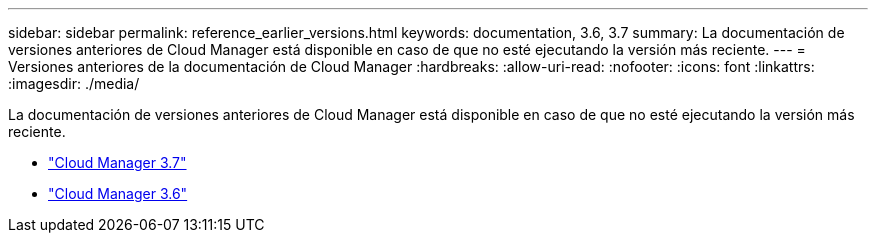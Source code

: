 ---
sidebar: sidebar 
permalink: reference_earlier_versions.html 
keywords: documentation, 3.6, 3.7 
summary: La documentación de versiones anteriores de Cloud Manager está disponible en caso de que no esté ejecutando la versión más reciente. 
---
= Versiones anteriores de la documentación de Cloud Manager
:hardbreaks:
:allow-uri-read: 
:nofooter: 
:icons: font
:linkattrs: 
:imagesdir: ./media/


[role="lead"]
La documentación de versiones anteriores de Cloud Manager está disponible en caso de que no esté ejecutando la versión más reciente.

* https://docs.netapp.com/us-en/occm37/["Cloud Manager 3.7"^]
* https://docs.netapp.com/us-en/occm36/["Cloud Manager 3.6"^]

